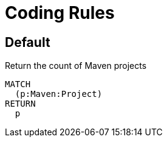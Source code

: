 = Coding Rules

[[default]]
[role=group,includesConcepts="MavenProject"]
== Default

[[MavenProject]]
.Return the count of Maven projects
[source,cypher,role=concept]
----
MATCH
  (p:Maven:Project)
RETURN
  p
----